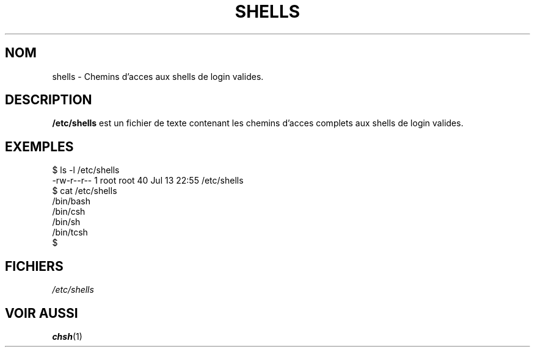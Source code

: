 .\" Copyright (c) 1993 Michael Haardt (u31b3hs@pool.informatik.rwth-aachen.de), Thu May 20 20:45:48 MET DST 1993
.\"
.\" This is free documentation; you can redistribute it and/or
.\" modify it under the terms of the GNU General Public License as
.\" published by the Free Software Foundation; either version 2 of
.\" the License, or (at your option) any later version.
.\"
.\" The GNU General Public License's references to "object code"
.\" and "executables" are to be interpreted as the output of any
.\" document formatting or typesetting system, including
.\" intermediate and printed output.
.\"
.\" This manual is distributed in the hope that it will be useful,
.\" but WITHOUT ANY WARRANTY; without even the implied warranty of
.\" MERCHANTABILITY or FITNESS FOR A PARTICULAR PURPOSE.  See the
.\" GNU General Public License for more details.
.\"
.\" You should have received a copy of the GNU General Public
.\" License along with this manual; if not, write to the Free
.\" Software Foundation, Inc., 675 Mass Ave, Cambridge, MA 02139,
.\" USA.
.\"
.\" Modified Sat Jul 24 17:11:07 1993 by Rik Faith (faith@cs.unc.edu)
.\" Modified Sun Nov 21 10:49:38 1993 by Michael Haardt
.\" Modified Sun Feb 26 15:09:15 1995 by Rik Faith (faith@cs.unc.edu)
.\" Traduction 18/10/1996 par Christophe Blaess (ccb@club-internet.fr)
.\"
.TH SHELLS 5 "18 Octobre 1996" Linux "Manuel de l'administrateur Linux"
.SH NOM
shells \- Chemins d'acces aux shells de login valides.
.SH DESCRIPTION
.B /etc/shells
est un fichier de texte contenant les chemins d'acces complets aux
shells de login valides.
.SH EXEMPLES
.nf
$ ls -l /etc/shells 
-rw-r--r--   1 root     root           40 Jul 13 22:55 /etc/shells
$ cat /etc/shells 
/bin/bash
/bin/csh
/bin/sh
/bin/tcsh
$ 
.fi
.SH FICHIERS
.I /etc/shells
.SH "VOIR AUSSI"
.BR chsh (1)
